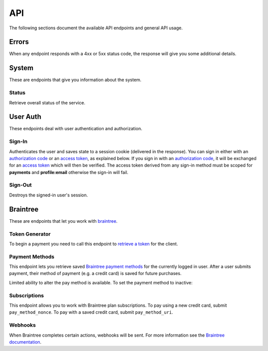 ====
API
====

The following sections document the available API endpoints and general API usage.

Errors
======

When any endpoint responds with a 4xx or 5xx status code, the response
will give you some additional details.

.. http:post:: /example-endpoint

    **Response**:

    This is what a 400 response might look like when a required parameter
    called ``first_name`` is missing from the POST.

    .. code-block:: json

        {
            "error_message": "Bad Request",
            "error_response": {"first_name": ["This field is required"]}
        }

    You might see an error response that pertains to all fields,
    like this:

    .. code-block:: json

        {
            "error_message": "Forbidden",
            "error_response": {"__all__": ["User is not authenticated"]}
        }

    :>json string error_message: brief summary of the error
    :>json object error_response:
        object with more information. This might be empty.

    :status 400: problem with the request
    :status 403:
        * user not authenticated
        * CSRF token (from `sign-in`_) is missing or invalid
    :status 404: endpoint doesn't exist
    :status 405: endpoint doesn't support this method
    :status 500: unexpected error

System
======

These are endpoints that give you information about the system.

Status
~~~~~~

Retrieve overall status of the service.

.. http:get:: /api/

    **Response**:

    .. code-block:: json

        {
            "ok": true,
            "solitude": {
                "connected": true,
                "error": null,
                "error_response": null
            }
        }

    :>json boolean ok: either ``true`` or ``false``
    :>json boolean solitude.connected: ``true`` if `Solitude`_ is connected.
    :>json string solitude.error:
        Exception encountered when trying to connect to Solitude.
    :>json string solitude.error_response:
        Object describing the error, as returned from `Solitude`_.
    :status 203: the system is OK.
    :status 500: the system has errors.

User Auth
=========

These endpoints deal with user authentication and authorization.

.. sign-in:

Sign-In
~~~~~~~

Authenticates the user and saves state to a session cookie (delivered in the
response). You can sign in either with an `authorization code`_ or an
`access token`_, as explained below. If you sign in with an
`authorization code`_, it will be exchanged for an `access token`_
which will then be verified.
The access token derived from any sign-in method must be scoped for
**payments** and **profile:email** otherwise the sign-in will fail.

.. http:post:: /api/auth/sign-in/

    **Request**

    :param string authorization_code:
        An internally created `Firefox Accounts`_ OAuth `authorization code`_.
        This would typically be generated using an internal client ID from
        a login screen on the payments management app.
    :param string access_token:
        A third party generated `Firefox Accounts`_ OAuth `access token`_.
        This would typically be generated from an initial sign-in flow
        triggered by an external app that is selling the product.

    :>json string buyer_uuid: `Solitude buyer`_ uuid identifier
    :>json string buyer_pk: `Solitude buyer`_ pk identifier
    :>json string buyer_email:
        `Firefox Accounts`_ email address that the buyer signed in with
    :>json array payment_methods:
        A list of the user's pre-saved `Solitude payment method`_ objects.
        If the user hasn't saved any payment methods yet, this will be an
        empty list.
    :>json string csrf_token: `Django CSRF`_ token string to protect against
        cross site request forgery. You must include this in all subsequent
        requests using the ``X-CSRFToken`` request header.

    :status 200: returning buyer authenticated successfully.
    :status 201: first time buyer authenticated successfully.

.. _`access token`: https://github.com/mozilla/fxa-oauth-server/blob/master/docs/api.md#post-v1token
.. _`authorization code`: https://github.com/mozilla/fxa-oauth-server/blob/master/docs/api.md#post-v1authorization
.. _`Solitude buyer`: https://solitude.readthedocs.org/en/latest/topics/generic.html#buyers
.. _`Solitude payment method`: https://solitude.readthedocs.org/en/latest/topics/braintree.html#get--braintree-mozilla-paymethod--method%20id--
.. _`Django CSRF`: https://docs.djangoproject.com/en/1.8/ref/csrf/
.. _`Firefox Accounts`: https://wiki.mozilla.org/Identity/Firefox_Accounts

Sign-Out
~~~~~~~~

Destroys the signed-in user's session.

.. http:post:: /api/auth/sign-out/

    :status 204: user signed out successfully.

Braintree
=========

These are endpoints that let you work with `braintree`_.

.. _braintree: https://www.braintreepayments.com/

Token Generator
~~~~~~~~~~~~~~~

To begin a payment you need to call this endpoint to `retrieve a token`_
for the client.

.. _`retrieve a token`: https://developers.braintreepayments.com/javascript+python/reference/request/client-token/generate

.. http:post:: /api/braintree/token/generate/

    **Response**:

    .. code-block:: json

        {
            "token": "ABC123"
        }

    This response is exactly the same as Solitude's
    `token generator`_

.. _`token generator`: https://solitude.readthedocs.org/en/latest/topics/braintree.html#generate-a-token
.. _`Solitude`: https://github.com/mozilla/solitude/

Payment Methods
~~~~~~~~~~~~~~~

This endpoint lets you retrieve saved `Braintree payment methods`_
for the currently logged in user. After a user submits payment,
their method of payment (e.g. a credit card) is saved for future purchases.

.. http:get:: /api/braintree/mozilla/paymethod/

    **Request**

    :param boolean active:
        When true (the default), only retrieve active payment methods.

    **Response**

    .. code-block:: json

        [
            {
                "id": 1,
                "resource_pk": 1,
                "resource_uri": "/braintree/mozilla/paymethod/1/",
                "type": 1,
                "type_name": "Visa",
                "truncated_id": "1111",
                "provider_id": "49fv4m",
                "braintree_buyer": "/braintree/mozilla/buyer/1/",
                "counter": 0,
                "active": true,
                "created": "2015-06-02T15:20:03",
                "modified": "2015-06-02T15:20:03"
            }
        ]

    See the Solitude docs on `payment methods`_ for detailed documentation of
    this return value.

.. _`Braintree payment methods`: https://developers.braintreepayments.com/javascript+python/guides/payment-methods
.. _`payment methods`: https://solitude.readthedocs.org/en/latest/topics/braintree.html#id2

Limited ability to alter the pay method is available. To set the payment method
to inactive:

.. http:patch:: /api/braintree/mozilla/paymethod/:id/

    **Request**

    .. code-block:: json

        {"active": false}

    **Response**

    :status 200: response processed successfully.


Subscriptions
~~~~~~~~~~~~~

This endpoint allows you to work with Braintree plan subscriptions.
To pay using a new credit card, submit ``pay_method_nonce``. To pay
with a saved credit card, submit ``pay_method_uri``.

.. http:post:: /api/braintree/subscriptions/

    Create a new buyer subscription.

    **Request**

    :param string pay_method_nonce:
        A single use token representing the buyer's submitted payment method.
        In the buy flow, the Braintree JS client intercepts a form
        submission (e.g. credit card numbers), obfuscates it, and gives us
        this string.
    :param string pay_method_uri:
        Solitude URI to an existing `payment method`_ for this buyer.
        When paying with a saved card, post this value instead of a nonce.
    :param string plan_id:
        Braintree subscription `plan ID`_. If the logged in user is already
        subscribed to this plan, you'll get an error.

    **Response**

    :status 204: subscription created successfully

.. _`plan ID`: https://developers.braintreepayments.com/javascript+python/reference/response/plan

.. http:post:: /api/braintree/subscriptions/paymethod/change/

    Change the `payment method`_ for a given subscription.
    The subscription and payment method objects must belong
    to the signed in user.

    **Request**

    :param string new_pay_method_uri:
        Solitude URI to the new `payment method`_ for the subscription.
    :param string subscription_uri:
        Solitude URI to the `subscription`_ you want to change.

    **Response**

    :status 204: subscription changed successfully

.. _`payment method`: https://solitude.readthedocs.org/en/latest/topics/braintree.html#id2

.. http:post:: /api/braintree/subscriptions/cancel/

    Cancel a `subscription`_. The subscription object must belong to the signed in user.

    **Request**

    :param string subscription_uri:
        Solitude URI to the `subscription`_ you want to cancel.

    **Response**

    :status 204: subscription cancelled successfully

.. _`subscription`: http://solitude.readthedocs.org/en/latest/topics/braintree.html#subscriptions

Webhooks
~~~~~~~~

When Braintree completes certain actions, webhooks will be sent. For more information
see the `Braintree documentation <https://developers.braintreepayments.com/javascript+python/reference/general/webhooks>`_.

.. http:get:: /api/braintree/webhook/

    This request and response is the same as Solitudes `webhook API`_,
    with one exception. The Braintree server sends a HTTP Accept header of `*/*`,
    which Django Rest Framework interprets as allowing JSON. That's not the
    case and Braintree needs the token echoed back as `text/plain`. No matter
    what is set in the Accept headers, this end point will always return
    `text/plain` to satisfy Braintree.

.. http:post:: /api/braintree/webhook/

    This request and response is the same as Solitudes `webhook API`_.

.. _`webhook API`: http://solitude.readthedocs.org/en/latest/topics/braintree.html#webhook
